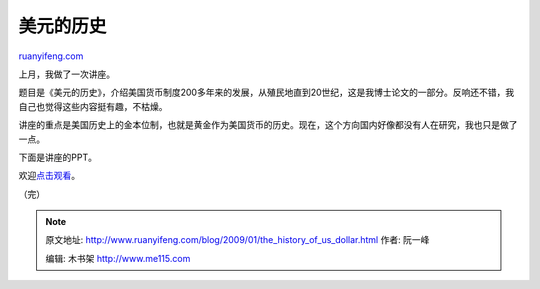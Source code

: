 .. _200901_the_history_of_us_dollar:

美元的历史
=============================

`ruanyifeng.com <http://www.ruanyifeng.com/blog/2009/01/the_history_of_us_dollar.html>`__

上月，我做了一次讲座。

题目是《美元的历史》，介绍美国货币制度200多年来的发展，从殖民地直到20世纪，这是我博士论文的一部分。反响还不错，我自己也觉得这些内容挺有趣，不枯燥。

讲座的重点是美国历史上的金本位制，也就是黄金作为美国货币的历史。现在，这个方向国内好像都没有人在研究，我也只是做了一点。

下面是讲座的PPT。

欢迎\ `点击观看 <http://docs.google.com/EmbedSlideshow?docid=dhqz65m5_57cw8hdcfj>`__\ 。

（完）

.. note::
    原文地址: http://www.ruanyifeng.com/blog/2009/01/the_history_of_us_dollar.html 
    作者: 阮一峰 

    编辑: 木书架 http://www.me115.com